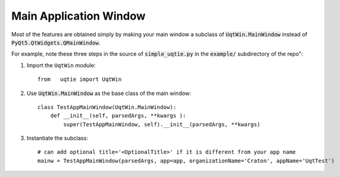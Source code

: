 =======================
Main Application Window
=======================


Most of the features are obtained simply by making your main window
a subclass of :code:`UqtWin.MainWindow` instead of
:code:`PyQt5.QtWidgets.QMainWindow`.


For example, note these three steps in the source of :code:`simple_uqtie.py`
in the :code:`example/` subdirectory of the repo":

1. Import the ``UqtWin`` module::
	
    from   uqtie import UqtWin
    

#. Use :code:`UqtWin.MainWindow` as the base class of the main window::
    
    class TestAppMainWindow(UqtWin.MainWindow):
        def __init__(self, parsedArgs, **kwargs ):
            super(TestAppMainWindow, self).__init__(parsedArgs, **kwargs)
	
#. Instantiate the subclass::

    # can add optional title='<OptionalTitle>' if it is different from your app name
    mainw = TestAppMainWindow(parsedArgs, app=app, organizationName='Craton', appName='UqtTest')

